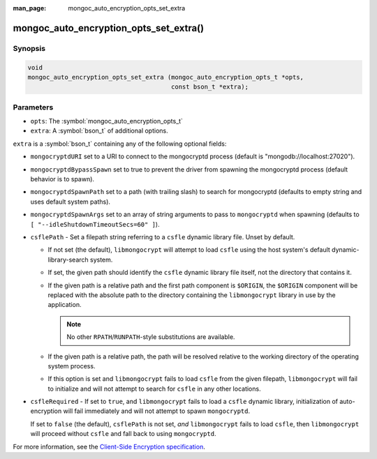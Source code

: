 :man_page: mongoc_auto_encryption_opts_set_extra

mongoc_auto_encryption_opts_set_extra()
=======================================

Synopsis
--------

.. code-block:: c

   void
   mongoc_auto_encryption_opts_set_extra (mongoc_auto_encryption_opts_t *opts,
                                          const bson_t *extra);


Parameters
----------

* ``opts``: The :symbol:`mongoc_auto_encryption_opts_t`
* ``extra``: A :symbol:`bson_t` of additional options.

``extra`` is a :symbol:`bson_t` containing any of the following optional fields:

* ``mongocryptdURI`` set to a URI to connect to the mongocryptd process (default is "mongodb://localhost:27020").
* ``mongocryptdBypassSpawn`` set to true to prevent the driver from spawning the mongocryptd process (default behavior is to spawn).
* ``mongocryptdSpawnPath`` set to a path (with trailing slash) to search for mongocryptd (defaults to empty string and uses default system paths).
* ``mongocryptdSpawnArgs`` set to an array of string arguments to pass to ``mongocryptd`` when spawning (defaults to ``[ "--idleShutdownTimeoutSecs=60" ]``).
* ``csflePath`` - Set a filepath string referring to a ``csfle`` dynamic library
  file. Unset by default.

  * If not set (the default), ``libmongocrypt`` will attempt to load ``csfle``
    using the host system's default dynamic-library-search system.
  * If set, the given path should identify the ``csfle`` dynamic library file
    itself, not the directory that contains it.
  * If the given path is a relative path and the first path component is
    ``$ORIGIN``, the ``$ORIGIN`` component will be replaced with the absolute
    path to the directory containing the ``libmongocrypt`` library in use by the
    application.

    .. note:: No other ``RPATH``/``RUNPATH``-style substitutions are available.

  * If the given path is a relative path, the path will be resolved relative to
    the working directory of the operating system process.
  * If this option is set and ``libmongocrypt`` fails to load ``csfle`` from the
    given filepath, ``libmongocrypt`` will fail to initialize and will not
    attempt to search for ``csfle`` in any other locations.

* ``csfleRequired`` - If set to ``true``, and ``libmongocrypt`` fails to load a
  ``csfle`` dynamic library, initialization of auto-encryption will fail
  immediately and will not attempt to spawn ``mongocryptd``.

  If set to ``false`` (the default), ``csflePath`` is not set, *and*
  ``libmongocrypt`` fails to load ``csfle``, then ``libmongocrypt`` will proceed
  without ``csfle`` and fall back to using ``mongocryptd``.

For more information, see the `Client-Side Encryption specification <https://github.com/mongodb/specifications/blob/master/source/client-side-encryption/client-side-encryption.rst#extraoptions>`_.

.. seealso::

  | :symbol:`mongoc_client_enable_auto_encryption()`

  | The guide for :doc:`Using Client-Side Field Level Encryption <using_client_side_encryption>`

